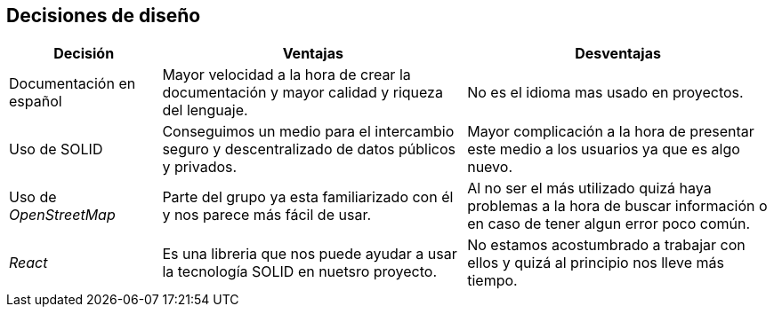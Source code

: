 [[section-design-decisions]]
== Decisiones de diseño

[options = "header", cols = "1,2,2"]
|===
 Decisión | Ventajas | Desventajas |
 Documentación en español |
    Mayor velocidad a la hora de crear la documentación y mayor calidad y riqueza del lenguaje. |
        No es el idioma mas usado en proyectos. |
 Uso de SOLID |
    Conseguimos un medio para el intercambio seguro y descentralizado de datos públicos y privados. |
        Mayor complicación a la hora de presentar este medio a los usuarios ya que es algo nuevo. |
 Uso de _OpenStreetMap_ |
    Parte del grupo ya esta familiarizado con él y nos parece más fácil de usar. |
        Al no ser el más utilizado quizá haya problemas a la hora de buscar información o en caso de tener algun error poco común. |
 _React_ |
    Es una libreria que nos puede ayudar a usar la tecnología SOLID en nuetsro proyecto. |
        No estamos acostumbrado a trabajar con ellos y quizá al principio nos lleve más tiempo. |
|===